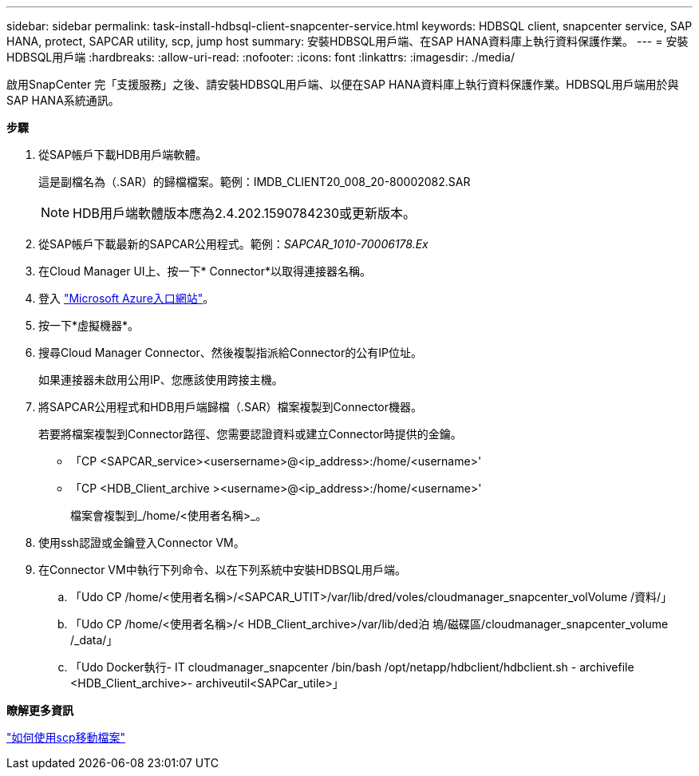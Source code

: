 ---
sidebar: sidebar 
permalink: task-install-hdbsql-client-snapcenter-service.html 
keywords: HDBSQL client, snapcenter service, SAP HANA, protect, SAPCAR utility, scp, jump host 
summary: 安裝HDBSQL用戶端、在SAP HANA資料庫上執行資料保護作業。 
---
= 安裝HDBSQL用戶端
:hardbreaks:
:allow-uri-read: 
:nofooter: 
:icons: font
:linkattrs: 
:imagesdir: ./media/


[role="lead"]
啟用SnapCenter 完「支援服務」之後、請安裝HDBSQL用戶端、以便在SAP HANA資料庫上執行資料保護作業。HDBSQL用戶端用於與SAP HANA系統通訊。

*步驟*

. 從SAP帳戶下載HDB用戶端軟體。
+
這是副檔名為（.SAR）的歸檔檔案。範例：IMDB_CLIENT20_008_20-80002082.SAR

+

NOTE: HDB用戶端軟體版本應為2.4.202.1590784230或更新版本。

. 從SAP帳戶下載最新的SAPCAR公用程式。範例：_SAPCAR_1010-70006178.Ex_
. 在Cloud Manager UI上、按一下* Connector*以取得連接器名稱。
. 登入 https://azure.microsoft.com/en-in/features/azure-portal/["Microsoft Azure入口網站"^]。
. 按一下*虛擬機器*。
. 搜尋Cloud Manager Connector、然後複製指派給Connector的公有IP位址。
+
如果連接器未啟用公用IP、您應該使用跨接主機。

. 將SAPCAR公用程式和HDB用戶端歸檔（.SAR）檔案複製到Connector機器。
+
若要將檔案複製到Connector路徑、您需要認證資料或建立Connector時提供的金鑰。

+
** 「CP <SAPCAR_service><usersername>@<ip_address>:/home/<username>'
** 「CP <HDB_Client_archive ><username>@<ip_address>:/home/<username>'
+
檔案會複製到_/home/<使用者名稱>_。



. 使用ssh認證或金鑰登入Connector VM。
. 在Connector VM中執行下列命令、以在下列系統中安裝HDBSQL用戶端。
+
.. 「Udo CP /home/<使用者名稱>/<SAPCAR_UTIT>/var/lib/dred/voles/cloudmanager_snapcenter_volVolume /資料/」
.. 「Udo CP /home/<使用者名稱>/< HDB_Client_archive>/var/lib/ded泊 塢/磁碟區/cloudmanager_snapcenter_volume /_data/」
.. 「Udo Docker執行- IT cloudmanager_snapcenter /bin/bash /opt/netapp/hdbclient/hdbclient.sh - archivefile <HDB_Client_archive>- archiveutil<SAPCar_utile>」




*瞭解更多資訊*

https://docs.microsoft.com/en-us/azure/virtual-machines/linux/copy-files-to-linux-vm-using-scp["如何使用scp移動檔案"^]
